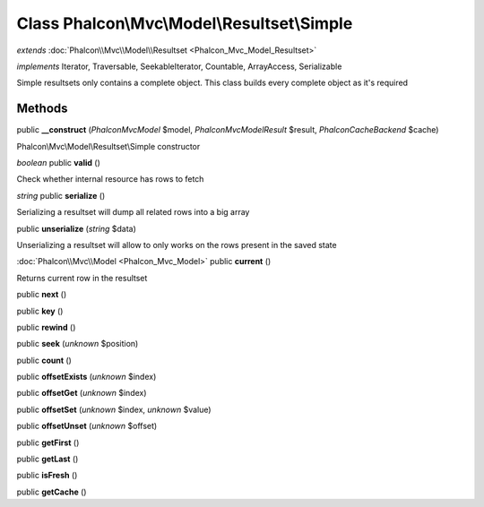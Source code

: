 Class **Phalcon\\Mvc\\Model\\Resultset\\Simple**
================================================

*extends* :doc:`Phalcon\\Mvc\\Model\\Resultset <Phalcon_Mvc_Model_Resultset>`

*implements* Iterator, Traversable, SeekableIterator, Countable, ArrayAccess, Serializable

Simple resultsets only contains a complete object. This class builds every complete object as it's required


Methods
---------

public **__construct** (*Phalcon\Mvc\Model* $model, *Phalcon\Mvc\Model\Result* $result, *Phalcon\Cache\Backend* $cache)

Phalcon\\Mvc\\Model\\Resultset\\Simple constructor



*boolean* public **valid** ()

Check whether internal resource has rows to fetch



*string* public **serialize** ()

Serializing a resultset will dump all related rows into a big array



public **unserialize** (*string* $data)

Unserializing a resultset will allow to only works on the rows present in the saved state



:doc:`Phalcon\\Mvc\\Model <Phalcon_Mvc_Model>` public **current** ()

Returns current row in the resultset



public **next** ()

public **key** ()

public **rewind** ()

public **seek** (*unknown* $position)

public **count** ()

public **offsetExists** (*unknown* $index)

public **offsetGet** (*unknown* $index)

public **offsetSet** (*unknown* $index, *unknown* $value)

public **offsetUnset** (*unknown* $offset)

public **getFirst** ()

public **getLast** ()

public **isFresh** ()

public **getCache** ()

